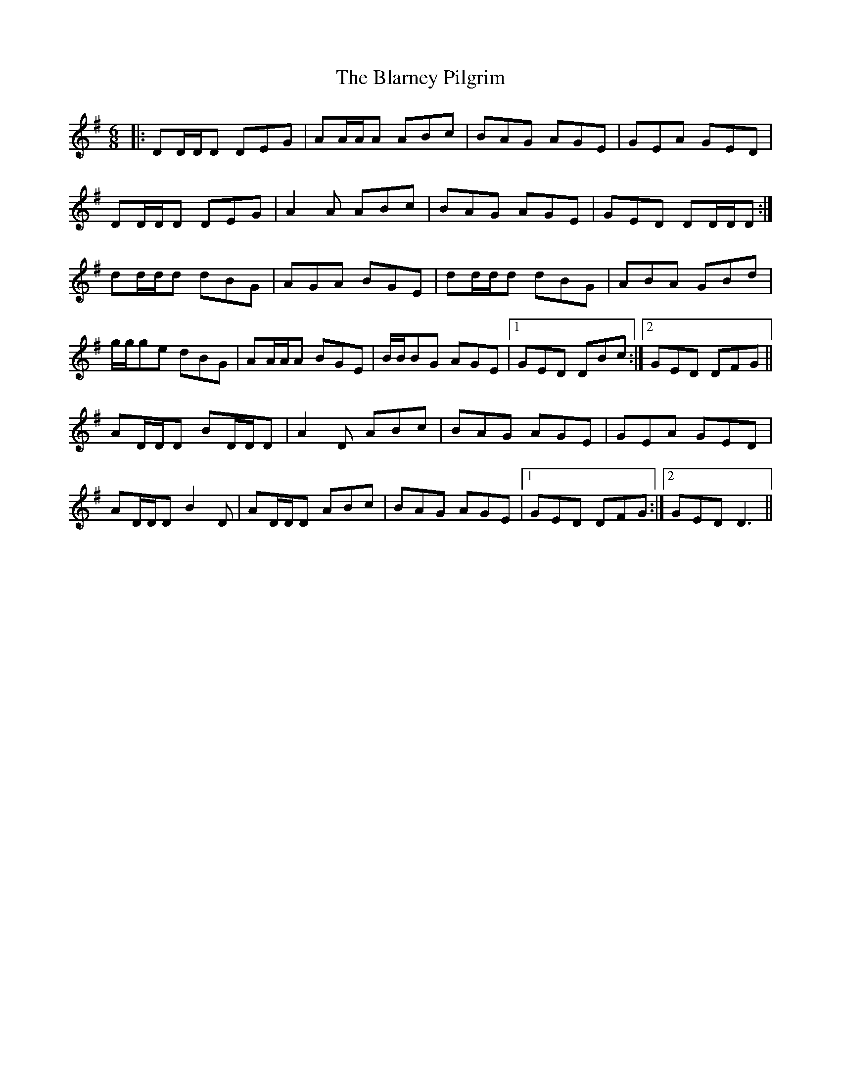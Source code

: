 X: 4035
T: Blarney Pilgrim, The
R: jig
M: 6/8
K: Dmixolydian
|:DD/D/D DEG|AA/A/A ABc|BAG AGE|GEA GED|
DD/D/D DEG|A2 A ABc|BAG AGE|GED DD/D/D:|
dd/d/d dBG|AGA BGE|dd/d/d dBG|ABA GBd|
g/g/ge dBG|AA/A/A BGE|B/B/BG AGE|1 GED DBc:|2 GED DFG||
AD/D/D BD/D/D|A2 D ABc|BAG AGE|GEA GED|
AD/D/D B2 D|AD/D/D ABc|BAG AGE|1 GED DFG:|2 GED D3||


